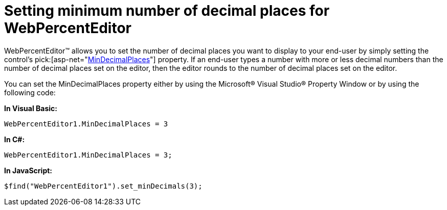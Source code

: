﻿////

|metadata|
{
    "name": "webpercenteditor-setting-minimum-number-of-decimal-places-for-webpercenteditor",
    "controlName": ["WebPercentEditor"],
    "tags": ["Editing","How Do I","Styling"],
    "guid": "{20AAE7D3-87C2-4E95-8CA5-E07895ACB155}",  
    "buildFlags": [],
    "createdOn": "2009-03-06T13:49:51Z"
}
|metadata|
////

= Setting minimum number of decimal places for WebPercentEditor

WebPercentEditor™ allows you to set the number of decimal places you want to display to your end-user by simply setting the control’s  pick:[asp-net="link:infragistics4.web.v{ProductVersion}~infragistics.web.ui.editorcontrols.webpercenteditor~mindecimalplaces.html[MinDecimalPlaces]"]  property. If an end-user types a number with more or less decimal numbers than the number of decimal places set on the editor, then the editor rounds to the number of decimal places set on the editor.

You can set the MinDecimalPlaces property either by using the Microsoft® Visual Studio® Property Window or by using the following code:

*In Visual Basic:*

----
WebPercentEditor1.MinDecimalPlaces = 3
----

*In C#:*

----
WebPercentEditor1.MinDecimalPlaces = 3;
----

*In JavaScript:*

----
$find("WebPercentEditor1").set_minDecimals(3);
----